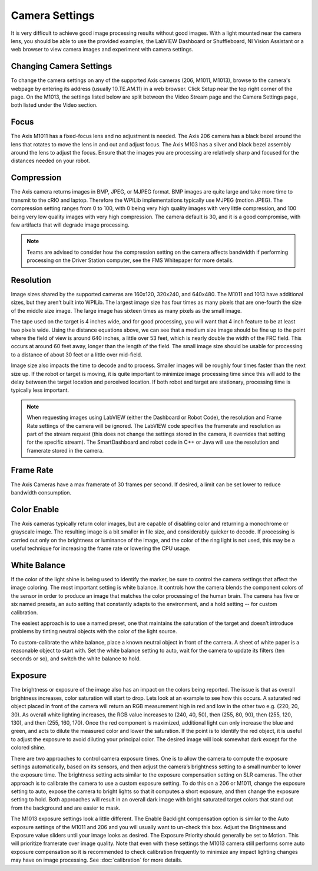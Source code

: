 Camera Settings
===============

It is very difficult to achieve good image processing results without good images. With a light mounted near the camera lens, you should be able to use the provided examples, the LabVIEW Dashboard or Shuffleboard, NI Vision Assistant or a web browser to view camera images and experiment with camera settings.

Changing Camera Settings
------------------------

.. image:: images/camera-settings/changing-camera-settings.png

To change the camera settings on any of the supported Axis cameras (206, M1011, M1013), browse to the camera's webpage by entering its address (usually 10.TE.AM.11) in a web browser. Click Setup near the top right corner of the page. On the M1013, the settings listed below are split between the Video Stream page and the Camera Settings page, both listed under the Video section.

Focus
-----

The Axis M1011 has a fixed-focus lens and no adjustment is needed. The Axis 206 camera has a black bezel around the lens that rotates to move the lens in and out and adjust focus. The Axis M103 has a silver and black bezel assembly around the lens to adjust the focus. Ensure that the images you are processing are relatively sharp and focused for the distances needed on your robot.

Compression
-----------

.. image:: images/camera-settings/compression.png

The Axis camera returns images in BMP, JPEG, or MJPEG format. BMP images are quite large and take more time to transmit to the cRIO and laptop. Therefore the WPILib implementations typically use MJPEG (motion JPEG). The compression setting ranges from 0 to 100, with 0 being very high quality images with very little compression, and 100 being very low quality images with very high compression. The camera default is 30, and it is a good compromise, with few artifacts that will degrade image processing.

.. note:: Teams are advised to consider how the compression setting on the camera affects bandwidth if performing processing on the Driver Station computer, see the FMS Whitepaper for more details.

Resolution
----------

.. image:: images/camera-settings/resolution.png

Image sizes shared by the supported cameras are 160x120, 320x240, and 640x480. The M1011 and 1013 have additional sizes, but they aren’t built into WPILib. The largest image size has four times as many pixels that are one-fourth the size of the middle size image. The large image has sixteen times as many pixels as the small image.

The tape used on the target is 4 inches wide, and for good processing, you will want that 4 inch feature to be at least two pixels wide. Using the distance equations above, we can see that a medium size image should be fine up to the point where the field of view is around 640 inches, a little over 53 feet, which is nearly double the width of the FRC field. This occurs at around 60 feet away, longer than the length of the field. The small image size should be usable for processing to a distance of about 30 feet or a little over mid-field.

Image size also impacts the time to decode and to process. Smaller images will be roughly four times faster than the next size up. If the robot or target is moving, it is quite important to minimize image processing time since this will add to the delay between the target location and perceived location. If both robot and target are stationary, processing time is typically less important.

.. note:: When requesting images using LabVIEW (either the Dashboard or Robot Code), the resolution and Frame Rate settings of the camera will be ignored. The LabVIEW code specifies the framerate and resolution as part of the stream request (this does not change the settings stored in the camera, it overrides that setting for the specific stream). The SmartDashboard and robot code in C++ or Java will use the resolution and framerate stored in the camera.

Frame Rate
----------

.. image:: images/camera-settings/frame-rate.png

The Axis Cameras have a max framerate of 30 frames per second. If desired, a limit can be set lower to reduce bandwidth consumption.

Color Enable
------------

The Axis cameras typically return color images, but are capable of disabling color and returning a monochrome or grayscale image. The resulting image is a bit smaller in file size, and considerably quicker to decode. If processing is carried out only on the brightness or luminance of the image, and the color of the ring light is not used, this may be a useful technique for increasing the frame rate or lowering the CPU usage.

White Balance
-------------

.. image:: images/camera-settings/white-balance.png

If the color of the light shine is being used to identify the marker, be sure to control the camera settings that affect the image coloring. The most important setting is white balance. It controls how the camera blends the component colors of the sensor in order to produce an image that matches the color processing of the human brain. The camera has five or six named presets, an auto setting that constantly adapts to the environment, and a hold setting -- for custom calibration.

The easiest approach is to use a named preset, one that maintains the saturation of the target and doesn’t introduce problems by tinting neutral objects with the color of the light source.

To custom-calibrate the white balance, place a known neutral object in front of the camera. A sheet of white paper is a reasonable object to start with. Set the white balance setting to auto, wait for the camera to update its filters (ten seconds or so), and switch the white balance to hold.

Exposure
--------

.. image:: images/camera-settings/exposure.png

The brightness or exposure of the image also has an impact on the colors being reported. The issue is that as overall brightness increases, color saturation will start to drop. Lets look at an example to see how this occurs. A saturated red object placed in front of the camera will return an RGB measurement high in red and low in the other two e.g. (220, 20, 30). As overall white lighting increases, the RGB value increases to (240, 40, 50), then (255, 80, 90), then (255, 120, 130), and then (255, 160, 170). Once the red component is maximized, additional light can only increase the blue and green, and acts to dilute the measured color and lower the saturation. If the point is to identify the red object, it is useful to adjust the exposure to avoid diluting your principal color. The desired image will look somewhat dark except for the colored shine.

There are two approaches to control camera exposure times. One is to allow the camera to compute the exposure settings automatically, based on its sensors, and then adjust the camera’s brightness setting to a small number to lower the exposure time. The brightness setting acts similar to the exposure compensation setting on SLR cameras. The other approach is to calibrate the camera to use a custom exposure setting. To do this on a 206 or M1011, change the exposure setting to auto, expose the camera to bright lights so that it computes a short exposure, and then change the exposure setting to hold. Both approaches will result in an overall dark image with bright saturated target colors that stand out from the background and are easier to mask.

The M1013 exposure settings look a little different. The Enable Backlight compensation option is similar to the Auto exposure settings of the M1011 and 206 and you will usually want to un-check this box. Adjust the Brightness and Exposure value sliders until your image looks as desired. The Exposure Priority should generally be set to Motion. This will prioritize framerate over image quality. Note that even with these settings the M1013 camera still performs some auto exposure compensation so it is recommended to check calibration frequently to minimize any impact lighting changes may have on image processing. See :doc:`calibration` for more details.
